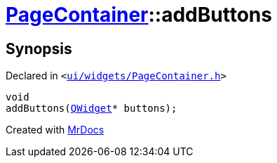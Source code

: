 [#PageContainer-addButtons-07]
= xref:PageContainer.adoc[PageContainer]::addButtons
:relfileprefix: ../
:mrdocs:


== Synopsis

Declared in `&lt;https://github.com/PrismLauncher/PrismLauncher/blob/develop/ui/widgets/PageContainer.h#L62[ui&sol;widgets&sol;PageContainer&period;h]&gt;`

[source,cpp,subs="verbatim,replacements,macros,-callouts"]
----
void
addButtons(xref:QWidget.adoc[QWidget]* buttons);
----



[.small]#Created with https://www.mrdocs.com[MrDocs]#
